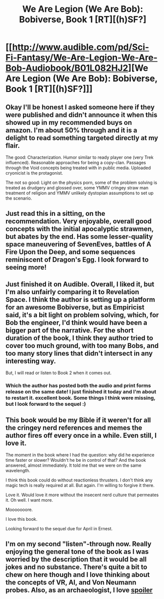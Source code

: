 #+TITLE: We Are Legion (We Are Bob): Bobiverse, Book 1 [RT][(h)SF?]

* [[http://www.audible.com/pd/Sci-Fi-Fantasy/We-Are-Legion-We-Are-Bob-Audiobook/B01L082HJ2][We Are Legion (We Are Bob): Bobiverse, Book 1 [RT][(h)SF?]]]
:PROPERTIES:
:Author: Empiricist_or_not
:Score: 21
:DateUnix: 1475276648.0
:DateShort: 2016-Oct-01
:END:

** Okay I'll be honest I asked someone here if they were published and didn't announce it when this showed up in my recommended buys on amazon. I'm about 50% through and it is a delight to read something targeted directly at my flair.

The good: Characterization. Humor similar to ready player one (very Trek influenced). Reasonable approaches for being a copy-clan. Passages through the Void concepts being treated with in public media. Uploaded cryonicist is the protagonist.

The not so good: Light on the physics porn, some of the problem solving is treated as drudgery and glossed over, some YMMV cringey straw man treatment of religion and YMMV unlikely dystopian assumptions to set up the scenario.
:PROPERTIES:
:Author: Empiricist_or_not
:Score: 13
:DateUnix: 1475277173.0
:DateShort: 2016-Oct-01
:END:


** Just read this in a sitting, on the recommendation. Very enjoyable, overall good concepts with the initial apocalyptic strawmen, but abates by the end. Has some lesser-quality space maneuvering of SevenEves, battles of A Fire Upon the Deep, and some sequences reminiscent of Dragon's Egg. I look forward to seeing more!
:PROPERTIES:
:Author: SirReality
:Score: 7
:DateUnix: 1475366247.0
:DateShort: 2016-Oct-02
:END:


** Just finished it on Audible. Overall, I liked it, but I'm also unfairly comparing it to Revelation Space. I think the author is setting up a platform for an awesome Bobiverse, but as Empiricist said, it's a bit light on problem solving, which, for Bob the engineer, I'd think would have been a bigger part of the narrative. For the short duration of the book, I think they author tried to cover too much ground, with too many Bobs, and too many story lines that didn't intersect in any interesting way.

But, I will read or listen to Book 2 when it comes out.
:PROPERTIES:
:Author: MyCatLikesMe
:Score: 5
:DateUnix: 1478267097.0
:DateShort: 2016-Nov-04
:END:

*** Which the author has posted both the audio and print forms release on the same date! I just finished it today and I'm about to restart it. excellent book. Some things I think were missing, but I look forward to the sequel :)
:PROPERTIES:
:Author: Cthanatos
:Score: 2
:DateUnix: 1484330112.0
:DateShort: 2017-Jan-13
:END:


** This book would be my Bible if it weren't for all the cringey nerd references and memes the author fires off every once in a while. Even still, I love it.

The moment in the book where I had the question: why did he experience time faster or slower? Wouldn't he be in control of that? And the book answered, almost immediately. It told me that we were on the same wavelength.

I think this book could do without reactionless thrusters. I don't think any magic tech is really required at all. But again. I'm willing to forgive it there.

Love it. Would love it more without the insecent nerd culture that permeates it. Oh well. I want more.

Mooooooore.

I love this book.

Looking forward to the sequel due for April in Ernest.
:PROPERTIES:
:Author: manghoti
:Score: 2
:DateUnix: 1489988168.0
:DateShort: 2017-Mar-20
:END:


** I'm on my second "listen"-through now. Really enjoying the general tone of the book as I was worried by the description that it would be all jokes and no substance. There's quite a bit to chew on here though and I love thinking about the concepts of VR, AI, and Von Neumann probes. Also, as an archaeologist, I love [[#s][spoiler]]
:PROPERTIES:
:Author: NovaSr
:Score: 1
:DateUnix: 1482916254.0
:DateShort: 2016-Dec-28
:END:
